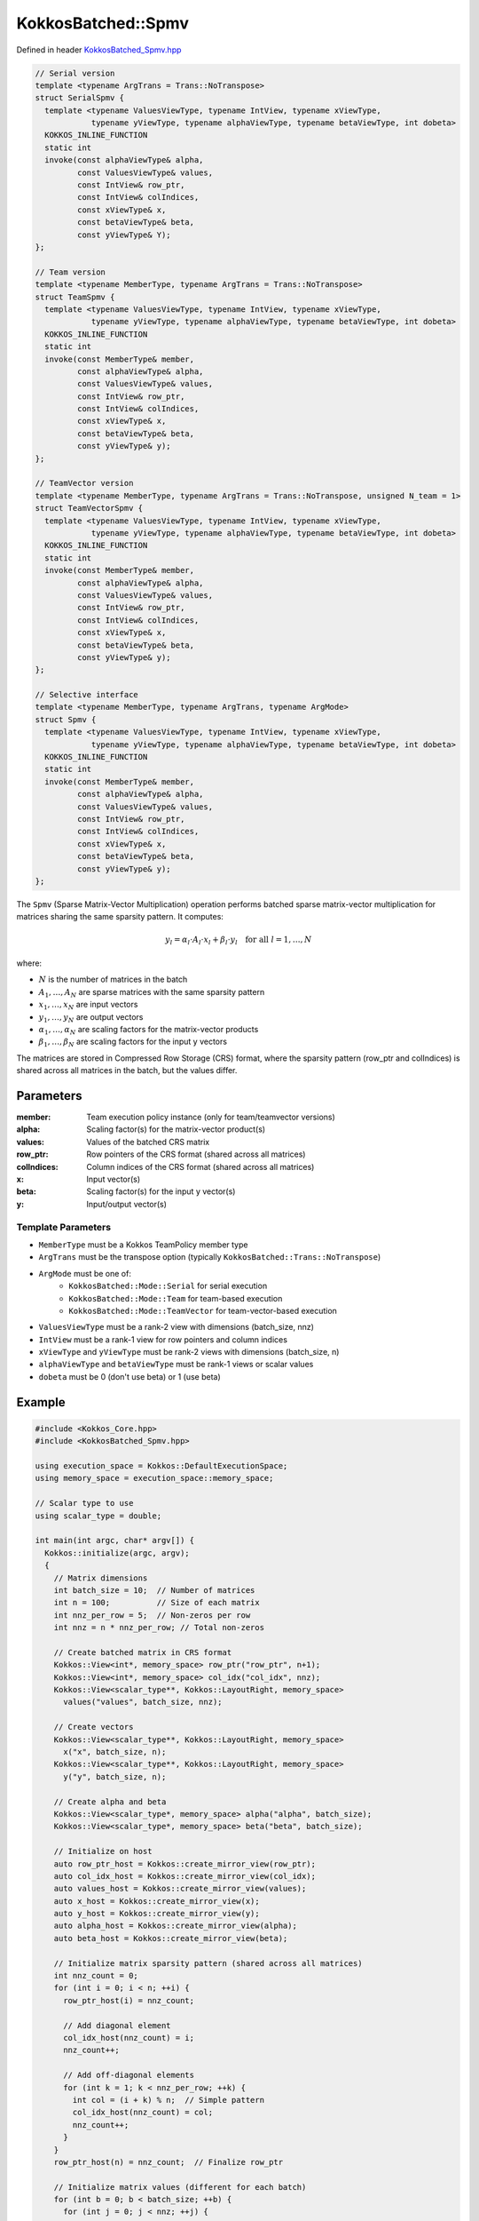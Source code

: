 KokkosBatched::Spmv
###################

Defined in header `KokkosBatched_Spmv.hpp <https://github.com/kokkos/kokkos-kernels/blob/master/src/batched/KokkosBatched_Spmv.hpp>`_

.. code-block:: c++

    // Serial version
    template <typename ArgTrans = Trans::NoTranspose>
    struct SerialSpmv {
      template <typename ValuesViewType, typename IntView, typename xViewType, 
                typename yViewType, typename alphaViewType, typename betaViewType, int dobeta>
      KOKKOS_INLINE_FUNCTION
      static int
      invoke(const alphaViewType& alpha,
             const ValuesViewType& values,
             const IntView& row_ptr,
             const IntView& colIndices,
             const xViewType& x,
             const betaViewType& beta,
             const yViewType& Y);
    };
    
    // Team version
    template <typename MemberType, typename ArgTrans = Trans::NoTranspose>
    struct TeamSpmv {
      template <typename ValuesViewType, typename IntView, typename xViewType, 
                typename yViewType, typename alphaViewType, typename betaViewType, int dobeta>
      KOKKOS_INLINE_FUNCTION
      static int
      invoke(const MemberType& member,
             const alphaViewType& alpha,
             const ValuesViewType& values,
             const IntView& row_ptr,
             const IntView& colIndices,
             const xViewType& x,
             const betaViewType& beta,
             const yViewType& y);
    };
    
    // TeamVector version
    template <typename MemberType, typename ArgTrans = Trans::NoTranspose, unsigned N_team = 1>
    struct TeamVectorSpmv {
      template <typename ValuesViewType, typename IntView, typename xViewType, 
                typename yViewType, typename alphaViewType, typename betaViewType, int dobeta>
      KOKKOS_INLINE_FUNCTION
      static int
      invoke(const MemberType& member,
             const alphaViewType& alpha,
             const ValuesViewType& values,
             const IntView& row_ptr,
             const IntView& colIndices,
             const xViewType& x,
             const betaViewType& beta,
             const yViewType& y);
    };
    
    // Selective interface
    template <typename MemberType, typename ArgTrans, typename ArgMode>
    struct Spmv {
      template <typename ValuesViewType, typename IntView, typename xViewType, 
                typename yViewType, typename alphaViewType, typename betaViewType, int dobeta>
      KOKKOS_INLINE_FUNCTION
      static int
      invoke(const MemberType& member,
             const alphaViewType& alpha,
             const ValuesViewType& values,
             const IntView& row_ptr,
             const IntView& colIndices,
             const xViewType& x,
             const betaViewType& beta,
             const yViewType& y);
    };

The ``Spmv`` (Sparse Matrix-Vector Multiplication) operation performs batched sparse matrix-vector multiplication for matrices sharing the same sparsity pattern. It computes:

.. math::

    y_l = \alpha_l \cdot A_l \cdot x_l + \beta_l \cdot y_l \quad \text{for all } l = 1, \ldots, N

where:

- :math:`N` is the number of matrices in the batch
- :math:`A_1, \ldots, A_N` are sparse matrices with the same sparsity pattern
- :math:`x_1, \ldots, x_N` are input vectors
- :math:`y_1, \ldots, y_N` are output vectors
- :math:`\alpha_1, \ldots, \alpha_N` are scaling factors for the matrix-vector products
- :math:`\beta_1, \ldots, \beta_N` are scaling factors for the input y vectors

The matrices are stored in Compressed Row Storage (CRS) format, where the sparsity pattern (row_ptr and colIndices) is shared across all matrices in the batch, but the values differ.

Parameters
==========

:member: Team execution policy instance (only for team/teamvector versions)
:alpha: Scaling factor(s) for the matrix-vector product(s)
:values: Values of the batched CRS matrix
:row_ptr: Row pointers of the CRS format (shared across all matrices)
:colIndices: Column indices of the CRS format (shared across all matrices)
:x: Input vector(s)
:beta: Scaling factor(s) for the input y vector(s)
:y: Input/output vector(s)

Template Parameters
-------------------

- ``MemberType`` must be a Kokkos TeamPolicy member type
- ``ArgTrans`` must be the transpose option (typically ``KokkosBatched::Trans::NoTranspose``)
- ``ArgMode`` must be one of:
   - ``KokkosBatched::Mode::Serial`` for serial execution
   - ``KokkosBatched::Mode::Team`` for team-based execution
   - ``KokkosBatched::Mode::TeamVector`` for team-vector-based execution
- ``ValuesViewType`` must be a rank-2 view with dimensions (batch_size, nnz)
- ``IntView`` must be a rank-1 view for row pointers and column indices
- ``xViewType`` and ``yViewType`` must be rank-2 views with dimensions (batch_size, n)
- ``alphaViewType`` and ``betaViewType`` must be rank-1 views or scalar values
- ``dobeta`` must be 0 (don't use beta) or 1 (use beta)

Example
=======

.. code-block:: cpp

    #include <Kokkos_Core.hpp>
    #include <KokkosBatched_Spmv.hpp>
    
    using execution_space = Kokkos::DefaultExecutionSpace;
    using memory_space = execution_space::memory_space;
    
    // Scalar type to use
    using scalar_type = double;
    
    int main(int argc, char* argv[]) {
      Kokkos::initialize(argc, argv);
      {
        // Matrix dimensions
        int batch_size = 10;  // Number of matrices
        int n = 100;          // Size of each matrix
        int nnz_per_row = 5;  // Non-zeros per row
        int nnz = n * nnz_per_row; // Total non-zeros
        
        // Create batched matrix in CRS format
        Kokkos::View<int*, memory_space> row_ptr("row_ptr", n+1);
        Kokkos::View<int*, memory_space> col_idx("col_idx", nnz);
        Kokkos::View<scalar_type**, Kokkos::LayoutRight, memory_space> 
          values("values", batch_size, nnz);
        
        // Create vectors
        Kokkos::View<scalar_type**, Kokkos::LayoutRight, memory_space> 
          x("x", batch_size, n);
        Kokkos::View<scalar_type**, Kokkos::LayoutRight, memory_space> 
          y("y", batch_size, n);
        
        // Create alpha and beta
        Kokkos::View<scalar_type*, memory_space> alpha("alpha", batch_size);
        Kokkos::View<scalar_type*, memory_space> beta("beta", batch_size);
        
        // Initialize on host
        auto row_ptr_host = Kokkos::create_mirror_view(row_ptr);
        auto col_idx_host = Kokkos::create_mirror_view(col_idx);
        auto values_host = Kokkos::create_mirror_view(values);
        auto x_host = Kokkos::create_mirror_view(x);
        auto y_host = Kokkos::create_mirror_view(y);
        auto alpha_host = Kokkos::create_mirror_view(alpha);
        auto beta_host = Kokkos::create_mirror_view(beta);
        
        // Initialize matrix sparsity pattern (shared across all matrices)
        int nnz_count = 0;
        for (int i = 0; i < n; ++i) {
          row_ptr_host(i) = nnz_count;
          
          // Add diagonal element
          col_idx_host(nnz_count) = i;
          nnz_count++;
          
          // Add off-diagonal elements
          for (int k = 1; k < nnz_per_row; ++k) {
            int col = (i + k) % n;  // Simple pattern
            col_idx_host(nnz_count) = col;
            nnz_count++;
          }
        }
        row_ptr_host(n) = nnz_count;  // Finalize row_ptr
        
        // Initialize matrix values (different for each batch)
        for (int b = 0; b < batch_size; ++b) {
          for (int j = 0; j < nnz; ++j) {
            // Diagonal elements are larger for stability
            int row = 0;
            while (j >= row_ptr_host(row+1)) row++;
            
            if (col_idx_host(j) == row) {
              values_host(b, j) = 10.0 + 0.1 * b;  // Diagonal
            } else {
              values_host(b, j) = -1.0 + 0.05 * b;  // Off-diagonal
            }
          }
        }
        
        // Initialize vectors and coefficients
        for (int b = 0; b < batch_size; ++b) {
          alpha_host(b) = 1.0 + 0.1 * b;
          beta_host(b) = 0.5 + 0.05 * b;
          
          for (int i = 0; i < n; ++i) {
            x_host(b, i) = 1.0;  // Simple vector
            y_host(b, i) = 0.5;  // Initial y value
          }
        }
        
        // Copy to device
        Kokkos::deep_copy(row_ptr, row_ptr_host);
        Kokkos::deep_copy(col_idx, col_idx_host);
        Kokkos::deep_copy(values, values_host);
        Kokkos::deep_copy(x, x_host);
        Kokkos::deep_copy(y, y_host);
        Kokkos::deep_copy(alpha, alpha_host);
        Kokkos::deep_copy(beta, beta_host);
        
        // Save original y for verification
        Kokkos::View<scalar_type**, Kokkos::LayoutRight, memory_space> 
          y_orig("y_orig", batch_size, n);
        Kokkos::deep_copy(y_orig, y);
        
        // Create team policy
        using policy_type = Kokkos::TeamPolicy<execution_space>;
        int team_size = policy_type::team_size_recommended(
            [](const int &, const int &) {}, 
            Kokkos::ParallelForTag());
        policy_type policy(batch_size, team_size);
        
        // Perform batched SpMV with TeamVector mode (y = alpha*A*x + beta*y)
        Kokkos::parallel_for("BatchedSpMV", policy,
          KOKKOS_LAMBDA(const typename policy_type::member_type& member) {
            const int b = member.league_rank();
            
            // Get current batch's vectors
            auto x_b = Kokkos::subview(x, b, Kokkos::ALL());
            auto y_b = Kokkos::subview(y, b, Kokkos::ALL());
            
            // Get current batch's values
            auto values_b = Kokkos::subview(values, b, Kokkos::ALL());
            
            // Perform SpMV: y = alpha*A*x + beta*y
            KokkosBatched::Spmv<typename policy_type::member_type, 
                              KokkosBatched::Trans::NoTranspose, 
                              KokkosBatched::Mode::TeamVector>
              ::template invoke<decltype(values_b), decltype(row_ptr), 
                              decltype(x_b), decltype(y_b), decltype(alpha), 
                              decltype(beta), 1>
              (member, alpha(b), values_b, row_ptr, col_idx, x_b, beta(b), y_b);
          }
        );
        
        // Copy results back to host
        Kokkos::deep_copy(y_host, y);
        auto y_orig_host = Kokkos::create_mirror_view_and_copy(Kokkos::HostSpace(), y_orig);
        
        // Verify results for first batch
        int b = 0;
        std::cout << "SpMV Results for batch " << b << ":" << std::endl;
        std::cout << "alpha = " << alpha_host(b) << ", beta = " << beta_host(b) << std::endl;
        
        // Print first few entries
        std::cout << "Original y: [";
        for (int i = 0; i < std::min(n, 5); ++i) {
          std::cout << y_orig_host(b, i) << " ";
        }
        std::cout << "...]" << std::endl;
        
        std::cout << "Result y: [";
        for (int i = 0; i < std::min(n, 5); ++i) {
          std::cout << y_host(b, i) << " ";
        }
        std::cout << "...]" << std::endl;
        
        // In a real application, you would implement a proper verification
        // by computing the expected result manually and comparing
      }
      Kokkos::finalize();
      return 0;
    }
